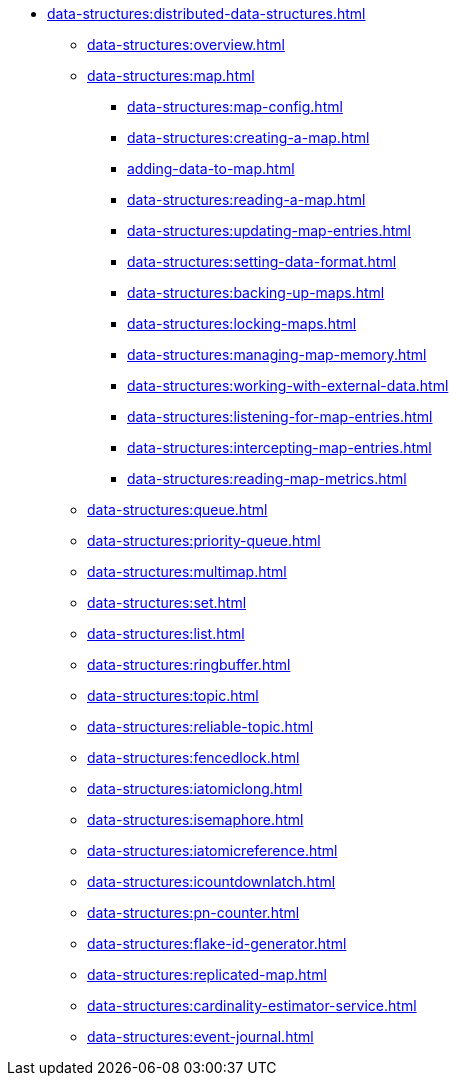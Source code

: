 * xref:data-structures:distributed-data-structures.adoc[]
** xref:data-structures:overview.adoc[]
** xref:data-structures:map.adoc[]
*** xref:data-structures:map-config.adoc[]
*** xref:data-structures:creating-a-map.adoc[]
*** xref:adding-data-to-map.adoc[]
*** xref:data-structures:reading-a-map.adoc[]
*** xref:data-structures:updating-map-entries.adoc[]
*** xref:data-structures:setting-data-format.adoc[]
*** xref:data-structures:backing-up-maps.adoc[]
*** xref:data-structures:locking-maps.adoc[]
*** xref:data-structures:managing-map-memory.adoc[]
*** xref:data-structures:working-with-external-data.adoc[]
*** xref:data-structures:listening-for-map-entries.adoc[]
*** xref:data-structures:intercepting-map-entries.adoc[]
*** xref:data-structures:reading-map-metrics.adoc[]
** xref:data-structures:queue.adoc[]
** xref:data-structures:priority-queue.adoc[]
** xref:data-structures:multimap.adoc[]
** xref:data-structures:set.adoc[]
** xref:data-structures:list.adoc[]
** xref:data-structures:ringbuffer.adoc[]
** xref:data-structures:topic.adoc[]
** xref:data-structures:reliable-topic.adoc[]
** xref:data-structures:fencedlock.adoc[]
** xref:data-structures:iatomiclong.adoc[]
** xref:data-structures:isemaphore.adoc[]
** xref:data-structures:iatomicreference.adoc[]
** xref:data-structures:icountdownlatch.adoc[]
** xref:data-structures:pn-counter.adoc[]
** xref:data-structures:flake-id-generator.adoc[]
** xref:data-structures:replicated-map.adoc[]
** xref:data-structures:cardinality-estimator-service.adoc[]
** xref:data-structures:event-journal.adoc[]
